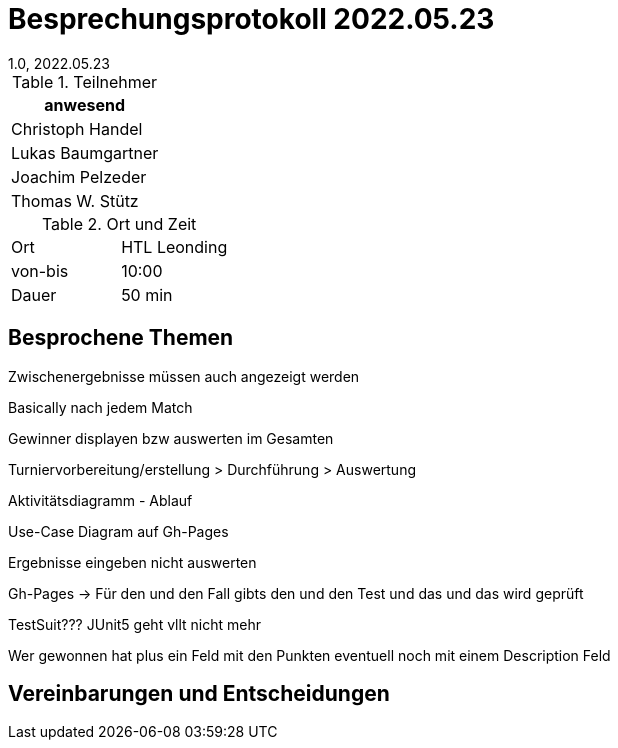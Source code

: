 = Besprechungsprotokoll 2022.05.23
1.0, 2022.05.23
ifndef::imagesdir[:imagesdir: ../images]
:icons: font
//:sectnums:    // Nummerierung der Überschriften / section numbering
//:toc: left

//Need this blank line after ifdef, don't know why...
ifdef::backend-html5[]

// https://fontawesome.com/v4.7.0/icons/


.Teilnehmer
|===
|anwesend

|Christoph Handel

|Lukas Baumgartner

|Joachim Pelzeder

|Thomas W. Stütz

|===

.Ort und Zeit
[cols=2*]
|===
|Ort
|HTL Leonding

|von-bis
|10:00
|Dauer
|50 min
|===

== Besprochene Themen

Zwischenergebnisse müssen auch angezeigt werden

Basically nach jedem Match

Gewinner displayen bzw auswerten im Gesamten

Turniervorbereitung/erstellung > Durchführung > Auswertung

Aktivitätsdiagramm - Ablauf

Use-Case Diagram auf Gh-Pages

Ergebnisse eingeben nicht auswerten

Gh-Pages -> Für den und den Fall gibts den und den Test und das und das wird geprüft

TestSuit??? JUnit5 geht vllt nicht mehr

Wer gewonnen hat plus ein Feld mit den Punkten eventuell noch mit einem Description Feld

== Vereinbarungen und Entscheidungen
